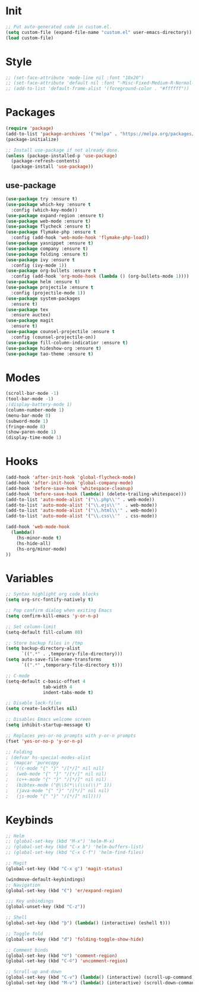 * Init
#+BEGIN_SRC emacs-lisp
;; Put auto-generated code in custom.el.
(setq custom-file (expand-file-name "custom.el" user-emacs-directory))
(load custom-file)
#+END_SRC

* Style
#+BEGIN_SRC emacs-lisp
;; (set-face-attribute 'mode-line nil :font "10x20")
;; (set-face-attribute 'default nil :font "-Misc-Fixed-Medium-R-Normal--18-120-100-100-C-90-ISO10646-1")
;; (add-to-list 'default-frame-alist '(foreground-color . "#ffffff"))
#+END_SRC

* Packages
#+BEGIN_SRC emacs-lisp
(require 'package)
(add-to-list 'package-archives '("melpa" . "https://melpa.org/packages/"))
(package-initialize)

;; Install use-package if not already done.
(unless (package-installed-p 'use-package)
  (package-refresh-contents)
  (package-install 'use-package))

#+END_SRC
** use-package
#+BEGIN_SRC emacs-lisp
(use-package try :ensure t)
(use-package which-key :ensure t
  :config (which-key-mode))
(use-package expand-region :ensure t)
(use-package web-mode :ensure t)
(use-package flycheck :ensure t)
(use-package flymake-php :ensure t
  :config (add-hook 'web-mode-hook 'flymake-php-load))
(use-package yasnippet :ensure t)
(use-package company :ensure t)
(use-package folding :ensure t)
(use-package ivy :ensure t
  :config (ivy-mode 1))
(use-package org-bullets :ensure t
  :config (add-hook 'org-mode-hook (lambda () (org-bullets-mode 1))))
(use-package helm :ensure t)
(use-package projectile :ensure t
  :config (projectile-mode 1))
(use-package system-packages
  :ensure t)
(use-package tex
  :ensure auctex)
(use-package magit
  :ensure t)
(use-package counsel-projectile :ensure t
  :config (counsel-projectile-on))
(use-package fill-column-indicatior :ensure t)
(use-package hideshow-org :ensure t)
(use-package tao-theme :ensure t)
#+END_SRC

* Modes
#+BEGIN_SRC emacs-lisp
(scroll-bar-mode -1)
(tool-bar-mode -1)
;(display-battery-mode 1)
(column-number-mode 1)
(menu-bar-mode 0)
(subword-mode 1)
(fringe-mode 8)
(show-paren-mode 1)
(display-time-mode 1)
#+END_SRC

* Hooks
#+BEGIN_SRC emacs-lisp
(add-hook 'after-init-hook 'global-flycheck-mode)
(add-hook 'after-init-hook 'global-company-mode)
(add-hook 'before-save-hook 'whitespace-cleanup)
(add-hook 'before-save-hook (lambda() (delete-trailing-whitespace)))
(add-to-list 'auto-mode-alist '("\\.php\\'" . web-mode))
(add-to-list 'auto-mode-alist '("\\.ejs\\'"  . web-mode))
(add-to-list 'auto-mode-alist '("\\.html\\'" . web-mode))
(add-to-list 'auto-mode-alist '("\\.css\\'"  . css-mode))

(add-hook 'web-mode-hook
  (lambda()
	(hs-minor-mode t)
	(hs-hide-all)
	(hs-org/minor-mode)
))

#+END_SRC

* Variables
#+BEGIN_SRC emacs-lisp
;; Syntax highlight org code blocks
(setq org-src-fontify-natively t)

;; Pop confirm dialog when exiting Emacs
(setq confirm-kill-emacs 'y-or-n-p)

;; Set column-limit
(setq-default fill-column 80)

;; Store backup files in /tmp
(setq backup-directory-alist
	  `((".*" . ,temporary-file-directory)))
(setq auto-save-file-name-transforms
	  `((".*" ,temporary-file-directory t)))

;; C-mode
(setq-default c-basic-offset 4
			  tab-width 4
			  indent-tabs-mode t)

;; Disable lock-files
(setq create-lockfiles nil)

;; Disables Emacs welcome screen
(setq inhibit-startup-message t)

;; Replaces yes-or-no prompts with y-or-n prompts
(fset 'yes-or-no-p 'y-or-n-p)

;; Folding
; (defvar hs-special-modes-alist
;  (mapcar 'purecopy
;  '((c-mode "{" "}" "/[*/]" nil nil)
;	(web-mode "{" "}" "/[*/]" nil nil)
;	(c++-mode "{" "}" "/[*/]" nil nil)
;	(bibtex-mode ("@\\S(*\\(\\s(\\)" 1))
;	(java-mode "{" "}" "/[*/]" nil nil)
;	(js-mode "{" "}" "/[*/]" nil))))
#+END_SRC
* Keybinds
#+BEGIN_SRC emacs-lisp
;; Helm
;; (global-set-key (kbd "M-x") 'helm-M-x)
;; (global-set-key (kbd "C-x b") 'helm-buffers-list)
;; (global-set-key (kbd "C-x C-f") 'helm-find-files)

;; Magit
(global-set-key (kbd "C-x g") 'magit-status)

(windmove-default-keybindings)
;; Navigation
(global-set-key (kbd "€") 'er/expand-region)

;;; Key unbindings
(global-unset-key (kbd "C-z"))

;; Shell
(global-set-key (kbd "þ") (lambda() (interactive) (eshell t)))

;; Toggle fold
(global-set-key (kbd "đ") 'folding-toggle-show-hide)

;; Comment binds
(global-set-key (kbd "©") 'comment-region)
(global-set-key (kbd "C-©") 'uncomment-region)

;; Scroll-up and down
(global-set-key (kbd "C-v") (lambda() (interactive) (scroll-up-command) (recenter)))
(global-set-key (kbd "M-v") (lambda() (interactive) (scroll-down-command) (recenter)))
#+END_SRC
